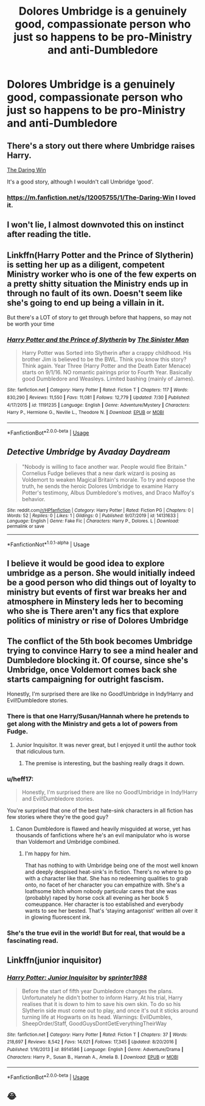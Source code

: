 #+TITLE: Dolores Umbridge is a genuinely good, compassionate person who just so happens to be pro-Ministry and anti-Dumbledore

* Dolores Umbridge is a genuinely good, compassionate person who just so happens to be pro-Ministry and anti-Dumbledore
:PROPERTIES:
:Author: LordUltimus92
:Score: 17
:DateUnix: 1567808484.0
:DateShort: 2019-Sep-07
:FlairText: Prompt
:END:

** There's a story out there where Umbridge raises Harry.

[[https://m.fanfiction.net/s/12005755/1/The-Daring-Win][The Daring Win]]

It's a good story, although I wouldn't call Umbridge ‘good'.
:PROPERTIES:
:Author: upvotingcats
:Score: 12
:DateUnix: 1567815622.0
:DateShort: 2019-Sep-07
:END:

*** [[https://m.fanfiction.net/s/12005755/1/The-Daring-Win]] I loved it.
:PROPERTIES:
:Author: Rose_Red_Wolf
:Score: 2
:DateUnix: 1567817550.0
:DateShort: 2019-Sep-07
:END:


** I won't lie, I almost downvoted this on instinct after reading the title.
:PROPERTIES:
:Author: icefire9
:Score: 9
:DateUnix: 1567821980.0
:DateShort: 2019-Sep-07
:END:


** Linkffn(Harry Potter and the Prince of Slytherin) is setting her up as a diligent, competent Ministry worker who is one of the few experts on a pretty shitty situation the Ministry ends up in through no fault of its own. Doesn't seem like she's going to end up being a villain in it.

But there's a LOT of story to get through before that happens, so may not be worth your time
:PROPERTIES:
:Author: bgottfried91
:Score: 6
:DateUnix: 1567818430.0
:DateShort: 2019-Sep-07
:END:

*** [[https://www.fanfiction.net/s/11191235/1/][*/Harry Potter and the Prince of Slytherin/*]] by [[https://www.fanfiction.net/u/4788805/The-Sinister-Man][/The Sinister Man/]]

#+begin_quote
  Harry Potter was Sorted into Slytherin after a crappy childhood. His brother Jim is believed to be the BWL. Think you know this story? Think again. Year Three (Harry Potter and the Death Eater Menace) starts on 9/1/16. NO romantic pairings prior to Fourth Year. Basically good Dumbledore and Weasleys. Limited bashing (mainly of James).
#+end_quote

^{/Site/:} ^{fanfiction.net} ^{*|*} ^{/Category/:} ^{Harry} ^{Potter} ^{*|*} ^{/Rated/:} ^{Fiction} ^{T} ^{*|*} ^{/Chapters/:} ^{117} ^{*|*} ^{/Words/:} ^{830,290} ^{*|*} ^{/Reviews/:} ^{11,550} ^{*|*} ^{/Favs/:} ^{11,081} ^{*|*} ^{/Follows/:} ^{12,779} ^{*|*} ^{/Updated/:} ^{7/30} ^{*|*} ^{/Published/:} ^{4/17/2015} ^{*|*} ^{/id/:} ^{11191235} ^{*|*} ^{/Language/:} ^{English} ^{*|*} ^{/Genre/:} ^{Adventure/Mystery} ^{*|*} ^{/Characters/:} ^{Harry} ^{P.,} ^{Hermione} ^{G.,} ^{Neville} ^{L.,} ^{Theodore} ^{N.} ^{*|*} ^{/Download/:} ^{[[http://www.ff2ebook.com/old/ffn-bot/index.php?id=11191235&source=ff&filetype=epub][EPUB]]} ^{or} ^{[[http://www.ff2ebook.com/old/ffn-bot/index.php?id=11191235&source=ff&filetype=mobi][MOBI]]}

--------------

*FanfictionBot*^{2.0.0-beta} | [[https://github.com/tusing/reddit-ffn-bot/wiki/Usage][Usage]]
:PROPERTIES:
:Author: FanfictionBot
:Score: 1
:DateUnix: 1567818450.0
:DateShort: 2019-Sep-07
:END:


** */Detective Umbridge/* by /Avaday Daydream/

#+begin_quote
  "Nobody is willing to face another war. People would flee Britain." Cornelius Fudge believes that a new dark wizard is posing as Voldemort to weaken Magical Britain's morale. To try and expose the truth, he sends the heroic Dolores Umbridge to examine Harry Potter's testimony, Albus Dumbledore's motives, and Draco Malfoy's behavior.
#+end_quote

^{/Site:/ reddit.com[[/r/HPfanfiction]] | /Category:/ Harry Potter | /Rated:/ Fiction PG | /Chapters:/ 0 | /Words:/ 52 | /Replies:/ 0 | /Likes:/ 1 | /Gildings:/ 0 | /Published:/ 9/07/2019 | /id:/ 14131633 | /Language:/ English | /Genre:/ Fake Fic | /Characters:/ Harry P., Dolores. L | /Download:/ permalink or save}

--------------

*FanfictionNot*^{1.0.1-alpha} | Usage
:PROPERTIES:
:Author: Avaday_Daydream
:Score: 2
:DateUnix: 1567824017.0
:DateShort: 2019-Sep-07
:END:


** I believe it would be good idea to explore umbridge as a person. She would initially indeed be a good person who did things out of loyalty to ministry but events of first war breaks her and atmosphere in Minstery leds her to becoming who she is There aren't any fics that explore politics of ministry or rise of Dolores Umbridge
:PROPERTIES:
:Author: Resbler
:Score: 2
:DateUnix: 1567840653.0
:DateShort: 2019-Sep-07
:END:


** The conflict of the 5th book becomes Umbridge trying to convince Harry to see a mind healer and Dumbledore blocking it. Of course, since she's Umbridge, once Voldemort comes back she starts campaigning for outright fascism.

Honestly, I'm surprised there are like no Good!Umbridge in Indy!Harry and Evil!Dumbledore stories.
:PROPERTIES:
:Author: kenneth1221
:Score: 5
:DateUnix: 1567813333.0
:DateShort: 2019-Sep-07
:END:

*** There is that one Harry/Susan/Hannah where he pretends to get along with the Ministry and gets a lot of powers from Fudge.
:PROPERTIES:
:Author: Hellstrike
:Score: 6
:DateUnix: 1567815488.0
:DateShort: 2019-Sep-07
:END:

**** Junior Inquisitor. It was never great, but I enjoyed it until the author took that ridiculous turn.
:PROPERTIES:
:Author: Ash_Lestrange
:Score: 3
:DateUnix: 1567821478.0
:DateShort: 2019-Sep-07
:END:

***** The premise is interesting, but the bashing really drags it down.
:PROPERTIES:
:Author: Hellstrike
:Score: 2
:DateUnix: 1567845883.0
:DateShort: 2019-Sep-07
:END:


*** u/heff17:
#+begin_quote
  Honestly, I'm surprised there are like no Good!Umbridge in Indy!Harry and Evil!Dumbledore stories.
#+end_quote

You're surprised that one of the best hate-sink characters in all fiction has few stories where they're the good guy?
:PROPERTIES:
:Author: heff17
:Score: 4
:DateUnix: 1567829711.0
:DateShort: 2019-Sep-07
:END:

**** Canon Dumbledore is flawed and heavily misguided at worse, yet has thousands of fanfictions where he's an evil manipulator who is worse than Voldemort and Umbridge combined.
:PROPERTIES:
:Author: kenneth1221
:Score: 2
:DateUnix: 1567834145.0
:DateShort: 2019-Sep-07
:END:

***** I'm happy for him.

That has nothing to with Umbridge being one of the most well known and deeply despised heat-sink's in fiction. There's no where to go with a character like that. She has no redeeming qualities to grab onto, no facet of her character you can empathize with. She's a loathsome bitch whom nobody particular cares that she was (probably) raped by horse cock all evening as her book 5 comeuppance. Her character is too established and everybody wants to see her bested. That's ‘staying antagonist' written all over it in glowing fluorescent ink.
:PROPERTIES:
:Author: heff17
:Score: 4
:DateUnix: 1567835642.0
:DateShort: 2019-Sep-07
:END:


*** She's the true evil in the world! But for real, that would be a fascinating read.
:PROPERTIES:
:Author: upvotingcats
:Score: 1
:DateUnix: 1567815600.0
:DateShort: 2019-Sep-07
:END:


** Linkffn(junior inquisitor)
:PROPERTIES:
:Author: LiriStorm
:Score: 1
:DateUnix: 1567824396.0
:DateShort: 2019-Sep-07
:END:

*** [[https://www.fanfiction.net/s/8914586/1/][*/Harry Potter: Junior Inquisitor/*]] by [[https://www.fanfiction.net/u/2936579/sprinter1988][/sprinter1988/]]

#+begin_quote
  Before the start of fifth year Dumbledore changes the plans. Unfortunately he didn't bother to inform Harry. At his trial, Harry realises that it is down to him to save his own skin. To do so his Slytherin side must come out to play, and once it's out it sticks around turning life at Hogwarts on its head. Warnings: EvilDumbles, SheepOrder/Staff, GoodGuysDontGetEverythingTheirWay
#+end_quote

^{/Site/:} ^{fanfiction.net} ^{*|*} ^{/Category/:} ^{Harry} ^{Potter} ^{*|*} ^{/Rated/:} ^{Fiction} ^{T} ^{*|*} ^{/Chapters/:} ^{37} ^{*|*} ^{/Words/:} ^{218,697} ^{*|*} ^{/Reviews/:} ^{8,542} ^{*|*} ^{/Favs/:} ^{14,021} ^{*|*} ^{/Follows/:} ^{17,345} ^{*|*} ^{/Updated/:} ^{8/20/2016} ^{*|*} ^{/Published/:} ^{1/16/2013} ^{*|*} ^{/id/:} ^{8914586} ^{*|*} ^{/Language/:} ^{English} ^{*|*} ^{/Genre/:} ^{Adventure/Drama} ^{*|*} ^{/Characters/:} ^{Harry} ^{P.,} ^{Susan} ^{B.,} ^{Hannah} ^{A.,} ^{Amelia} ^{B.} ^{*|*} ^{/Download/:} ^{[[http://www.ff2ebook.com/old/ffn-bot/index.php?id=8914586&source=ff&filetype=epub][EPUB]]} ^{or} ^{[[http://www.ff2ebook.com/old/ffn-bot/index.php?id=8914586&source=ff&filetype=mobi][MOBI]]}

--------------

*FanfictionBot*^{2.0.0-beta} | [[https://github.com/tusing/reddit-ffn-bot/wiki/Usage][Usage]]
:PROPERTIES:
:Author: FanfictionBot
:Score: 1
:DateUnix: 1567824418.0
:DateShort: 2019-Sep-07
:END:


** 😂
:PROPERTIES:
:Author: Lucille_Madras
:Score: 0
:DateUnix: 1567814989.0
:DateShort: 2019-Sep-07
:END:

